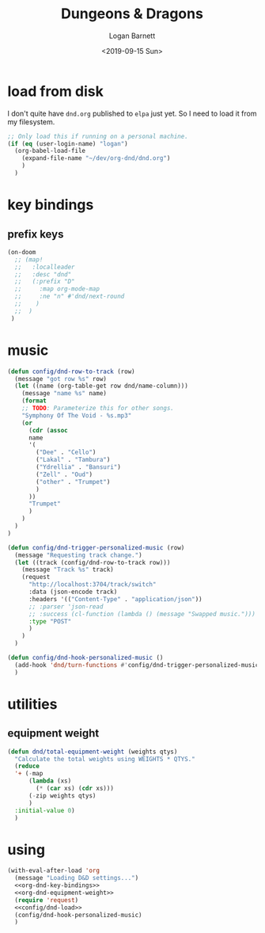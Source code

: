 #+title:     Dungeons & Dragons
#+author:    Logan Barnett
#+email:     logustus@gmail.com
#+date:      <2019-09-15 Sun>
#+language:  en
#+file_tags:
#+tags:

* load from disk
I don't quite have =dnd.org= published to =elpa= just yet. So I need to load it
from my filesystem.

#+name: config/dnd-load
#+begin_src emacs-lisp :results none :tangle yes
;; Only load this if running on a personal machine.
(if (eq (user-login-name) "logan")
  (org-babel-load-file
    (expand-file-name "~/dev/org-dnd/dnd.org")
    )
  )
#+end_src

* key bindings
** prefix keys
  #+name: org-dnd-key-bindings
  #+begin_src emacs-lisp :results none
  (on-doom
    ;; (map!
    ;;   :localleader
    ;;   :desc "dnd"
    ;;   (:prefix "D"
    ;;     :map org-mode-map
    ;;     :ne "n" #'dnd/next-round
    ;;    )
    ;;  )
   )
  #+end_src
* music

  #+begin_src emacs-lisp :results none
    (defun config/dnd-row-to-track (row)
      (message "got row %s" row)
      (let ((name (org-table-get row dnd/name-column)))
        (message "name %s" name)
        (format
        ;; TODO: Parameterize this for other songs.
        "Symphony Of The Void - %s.mp3"
        (or
          (cdr (assoc
          name
          '(
            ("Dee" . "Cello")
            ("Lakal" . "Tambura")
            ("Ydrellia" . "Bansuri")
            ("Zell" . "Oud")
            ("other" . "Trumpet")
            )
          ))
          "Trumpet"
          )
        )
      )
    )

    (defun config/dnd-trigger-personalized-music (row)
      (message "Requesting track change.")
      (let ((track (config/dnd-row-to-track row)))
        (message "Track %s" track)
        (request
          "http://localhost:3704/track/switch"
          :data (json-encode track)
          :headers '(("Content-Type" . "application/json"))
          ;; :parser 'json-read
          ;; :success (cl-function (lambda () (message "Swapped music.")))
          :type "POST"
          )
        )
      )

    (defun config/dnd-hook-personalized-music ()
      (add-hook 'dnd/turn-functions #'config/dnd-trigger-personalized-music)
      )
  #+end_src
* utilities
** equipment weight
#+name: org-dnd-equipment-weight
#+begin_src emacs-lisp :results none :tangle yes
(defun dnd/total-equipment-weight (weights qtys)
  "Calculate the total weights using WEIGHTS * QTYS."
  (reduce
  '+ (-map
      (lambda (xs)
        (* (car xs) (cdr xs)))
      (-zip weights qtys)
      )
  :initial-value 0)
  )
#+end_src

* using
  #+begin_src emacs-lisp :results none :noweb yes
    (with-eval-after-load 'org
      (message "Loading D&D settings...")
      <<org-dnd-key-bindings>>
      <<org-dnd-equipment-weight>>
      (require 'request)
      <<config/dnd-load>>
      (config/dnd-hook-personalized-music)
      )
  #+end_src
